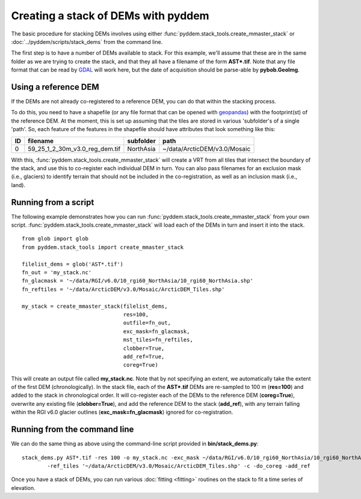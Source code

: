 Creating a stack of DEMs with pyddem
====================================

The basic procedure for stacking DEMs involves using either :func:`pyddem.stack_tools.create_mmaster_stack`
or :doc:`../pyddem/scripts/stack_dems` from the command line.

The first step is to have a number of DEMs available to stack. For this example, we'll assume that these are in the same
folder as we are trying to create the stack, and that they all have a filename of the form **AST*.tif**. Note that any
file format that can be read by `GDAL <https://gdal.org>`__ will work here, but the date of acquisition should be parse-able
by **pybob.GeoImg**.

Using a reference DEM
#####################
If the DEMs are not already co-registered to a reference DEM, you can do that within the stacking process.

To do this, you need to have a shapefile (or any file format that can be opened with `geopandas <https://geopandas.org>`__)
with the footprint(st) of the reference DEM. At the moment, this is set up assuming that the tiles are stored in various
'subfolder's of a single 'path'. So, each feature of the features in the shapefile should have attributes that look
something like this:

+-----+--------------------------------+---------------+------------------------------+
| ID  | filename                       | subfolder     | path                         |
+=====+================================+===============+==============================+
| 0   | 59_25_1_2_30m_v3.0_reg_dem.tif | NorthAsia     | ~/data/ArcticDEM/v3.0/Mosaic |
+-----+--------------------------------+---------------+------------------------------+

With this, :func:`pyddem.stack_tools.create_mmaster_stack` will create a VRT from all tiles that intersect the boundary of the stack, and use this
to co-register each individual DEM in turn. You can also pass filenames for an exclusion mask (i.e., glaciers) to identify
terrain that should not be included in the co-registration, as well as an inclusion mask (i.e., land).

Running from a script
#####################
The following example demonstrates how you can run :func:`pyddem.stack_tools.create_mmaster_stack`
from your own script. :func:`pyddem.stack_tools.create_mmaster_stack` will load each of the DEMs in turn and insert it into the stack.
::
    from glob import glob
    from pyddem.stack_tools import create_mmaster_stack

    filelist_dems = glob('AST*.tif')
    fn_out = 'my_stack.nc'
    fn_glacmask = '~/data/RGI/v6.0/10_rgi60_NorthAsia/10_rgi60_NorthAsia.shp'
    fn_reftiles = '~/data/ArcticDEM/v3.0/Mosaic/ArcticDEM_Tiles.shp'

    my_stack = create_mmaster_stack(filelist_dems,
                                    res=100,
                                    outfile=fn_out,
                                    exc_mask=fn_glacmask,
                                    mst_tiles=fn_reftiles,
                                    clobber=True,
                                    add_ref=True,
                                    coreg=True)

This will create an output file called **my_stack.nc**. Note that by not specifying an extent, we automatically
take the extent of the first DEM (chronologically). In the stack file, each of the **AST*.tif** DEMs are re-sampled to 100 m
(**res=100**) and added to the stack in chronological order. It will co-register each of the DEMs to the reference
DEM (**coreg=True**), overwrite any existing file (**clobber=True**), and add the reference DEM to the stack
(**add_ref**), with any terrain falling within the RGI v6.0 glacier outlines (**exc_mask=fn_glacmask**)
ignored for co-registration.

Running from the command line
#############################
We can do the same thing as above using the command-line script provided in **bin/stack_dems.py**:
::
    stack_dems.py AST*.tif -res 100 -o my_stack.nc -exc_mask ~/data/RGI/v6.0/10_rgi60_NorthAsia/10_rgi60_NorthAsia.shp
            -ref_tiles '~/data/ArcticDEM/v3.0/Mosaic/ArcticDEM_Tiles.shp' -c -do_coreg -add_ref

Once you have a stack of DEMs, you can run various :doc:`fitting <fitting>` routines on the stack
to fit a time series of elevation.